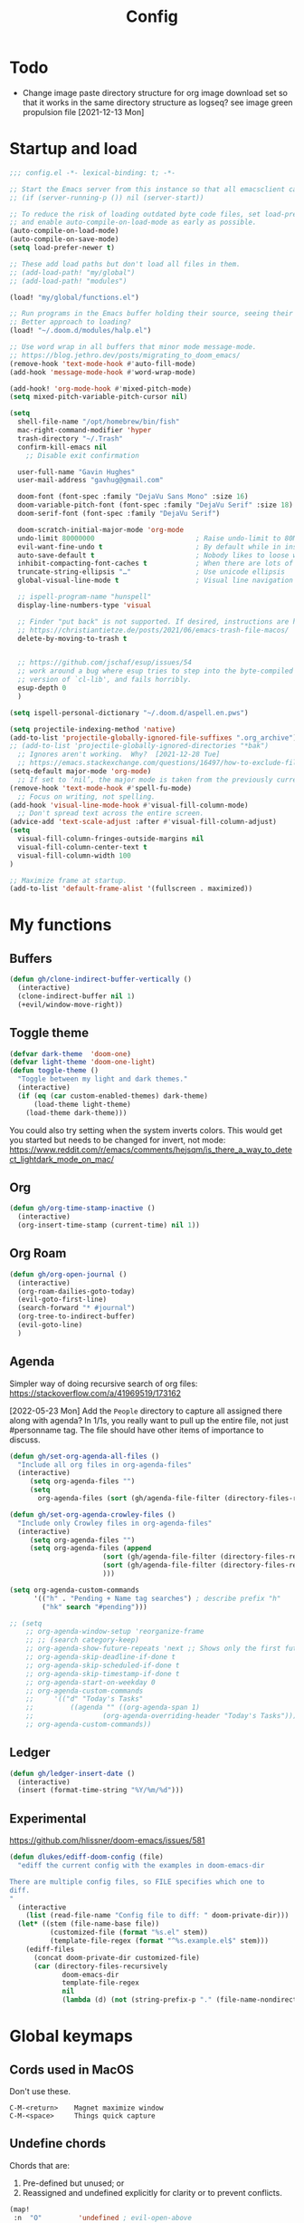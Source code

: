 #+title: Config
#+startup: overview

* Todo
- Change image paste directory structure for org image download set so that it works in the same directory structure as logseq? see image green propulsion file [2021-12-13 Mon]
* Startup and load
#+begin_src emacs-lisp :tangle yes
;;; config.el -*- lexical-binding: t; -*-

;; Start the Emacs server from this instance so that all emacsclient calls are routed here.
;; (if (server-running-p ()) nil (server-start))

;; To reduce the risk of loading outdated byte code files, set load-prefer-newer
;; and enable auto-compile-on-load-mode as early as possible.
(auto-compile-on-load-mode)
(auto-compile-on-save-mode)
(setq load-prefer-newer t)

;; These add load paths but don't load all files in them.
;; (add-load-path! "my/global")
;; (add-load-path! "modules")

(load! "my/global/functions.el")

;; Run programs in the Emacs buffer holding their source, seeing their output inline, interactively.
;; Better approach to loading?
(load! "~/.doom.d/modules/halp.el")

;; Use word wrap in all buffers that minor mode message-mode.
;; https://blog.jethro.dev/posts/migrating_to_doom_emacs/
(remove-hook 'text-mode-hook #'auto-fill-mode)
(add-hook 'message-mode-hook #'word-wrap-mode)

(add-hook! 'org-mode-hook #'mixed-pitch-mode)
(setq mixed-pitch-variable-pitch-cursor nil)

(setq
  shell-file-name "/opt/homebrew/bin/fish"
  mac-right-command-modifier 'hyper
  trash-directory "~/.Trash"
  confirm-kill-emacs nil
    ;; Disable exit confirmation

  user-full-name "Gavin Hughes"
  user-mail-address "gavhug@gmail.com"

  doom-font (font-spec :family "DejaVu Sans Mono" :size 16)
  doom-variable-pitch-font (font-spec :family "DejaVu Serif" :size 18)
  doom-serif-font (font-spec :family "DejaVu Serif")

  doom-scratch-initial-major-mode 'org-mode
  undo-limit 80000000                         ; Raise undo-limit to 80Mb
  evil-want-fine-undo t                       ; By default while in insert all changes are one big blob. Be more granular
  auto-save-default t                         ; Nobody likes to loose work, I certainly don't
  inhibit-compacting-font-caches t            ; When there are lots of glyphs, keep them in memory
  truncate-string-ellipsis "…"                ; Use unicode ellipsis
  global-visual-line-mode t                   ; Visual line navigation everywhere.

  ;; ispell-program-name "hunspell"
  display-line-numbers-type 'visual

  ;; Finder "put back" is not supported. If desired, instructions are here
  ;; https://christiantietze.de/posts/2021/06/emacs-trash-file-macos/
  delete-by-moving-to-trash t


  ;; https://github.com/jschaf/esup/issues/54
  ;; work around a bug where esup tries to step into the byte-compiled
  ;; version of `cl-lib', and fails horribly.
  esup-depth 0
  )

(setq ispell-personal-dictionary "~/.doom.d/aspell.en.pws")

(setq projectile-indexing-method 'native)
(add-to-list 'projectile-globally-ignored-file-suffixes ".org_archive")
;; (add-to-list 'projectile-globally-ignored-directories "*bak")
  ;; Ignores aren't working.  Why?  [2021-12-28 Tue]
  ;; https://emacs.stackexchange.com/questions/16497/how-to-exclude-files-from-projectile
(setq-default major-mode 'org-mode)
  ;; If set to ‘nil’, the major mode is taken from the previously current buffer.
(remove-hook 'text-mode-hook #'spell-fu-mode)
  ;; Focus on writing, not spelling.
(add-hook 'visual-line-mode-hook #'visual-fill-column-mode)
  ;; Don't spread text across the entire screen.
(advice-add 'text-scale-adjust :after #'visual-fill-column-adjust)
(setq
  visual-fill-column-fringes-outside-margins nil
  visual-fill-column-center-text t
  visual-fill-column-width 100
)

;; Maximize frame at startup.
(add-to-list 'default-frame-alist '(fullscreen . maximized))
#+end_src

* My functions
** Buffers
#+begin_src emacs-lisp :tangle yes
(defun gh/clone-indirect-buffer-vertically ()
  (interactive)
  (clone-indirect-buffer nil 1)
  (+evil/window-move-right))
#+end_src
** Toggle theme
#+begin_src emacs-lisp :tangle yes
(defvar dark-theme  'doom-one)
(defvar light-theme 'doom-one-light)
(defun toggle-theme ()
  "Toggle between my light and dark themes."
  (interactive)
  (if (eq (car custom-enabled-themes) dark-theme)
      (load-theme light-theme)
    (load-theme dark-theme)))
#+end_src
:NOTES:
You could also try setting when the system inverts colors. This would get you started but needs to be changed for invert, not mode:
https://www.reddit.com/r/emacs/comments/hejsqm/is_there_a_way_to_detect_lightdark_mode_on_mac/
:END:
** Org
#+begin_src emacs-lisp :tangle yes
(defun gh/org-time-stamp-inactive ()
  (interactive)
  (org-insert-time-stamp (current-time) nil 1))
#+end_src
** Org Roam
#+begin_src emacs-lisp :tangle yes
(defun gh/org-open-journal ()
  (interactive)
  (org-roam-dailies-goto-today)
  (evil-goto-first-line)
  (search-forward "* #journal")
  (org-tree-to-indirect-buffer)
  (evil-goto-line)
  )
#+end_src
** Agenda
Simpler way of doing recursive search of org files:
https://stackoverflow.com/a/41969519/173162


[2022-05-23 Mon]
    Add the =People= directory to capture all assigned there along with agenda?
    In 1/1s, you really want to pull up the entire file, not just #personname tag.  The file should have other items of importance to discuss.

#+begin_src emacs-lisp :tangle no
(defun gh/set-org-agenda-all-files ()
  "Include all org files in org-agenda-files"
  (interactive)
     (setq org-agenda-files "")
     (setq
       org-agenda-files (sort (gh/agenda-file-filter (directory-files-recursively org-roam-directory "\\.org$")) #'string>)))
#+end_src

#+begin_src emacs-lisp :tangle no
(defun gh/set-org-agenda-crowley-files ()
  "Include only Crowley files in org-agenda-files"
  (interactive)
     (setq org-agenda-files "")
     (setq org-agenda-files (append
                       (sort (gh/agenda-file-filter (directory-files-recursively (concat org-roam-directory "/pages") "\\.org$")) #'string>)
                       (sort (gh/agenda-file-filter (directory-files-recursively (concat org-roam-directory "/daily") "\\.org$")) #'string>)
                       )))
#+end_src

#+begin_src emacs-lisp :tangle yes
(setq org-agenda-custom-commands
      '(("h" . "Pending + Name tag searches") ; describe prefix "h"
        ("hk" search "#pending")))

;; (setq
    ;; org-agenda-window-setup 'reorganize-frame
    ;; ;; (search category-keep)
    ;; org-agenda-show-future-repeats 'next ;; Shows only the first future repeat.
    ;; org-agenda-skip-deadline-if-done t
    ;; org-agenda-skip-scheduled-if-done t
    ;; org-agenda-skip-timestamp-if-done t
    ;; org-agenda-start-on-weekday 0
    ;; org-agenda-custom-commands
    ;;     '(("d" "Today's Tasks"
    ;;         ((agenda "" ((org-agenda-span 1)
    ;;                 (org-agenda-overriding-header "Today's Tasks")))))
    ;; org-agenda-custom-commands))
#+end_src
** Ledger
#+begin_src emacs-lisp :tangle yes
(defun gh/ledger-insert-date ()
  (interactive)
  (insert (format-time-string "%Y/%m/%d")))
#+end_src
** Experimental
https://github.com/hlissner/doom-emacs/issues/581
#+begin_src emacs-lisp :tangle no
(defun dlukes/ediff-doom-config (file)
  "ediff the current config with the examples in doom-emacs-dir

There are multiple config files, so FILE specifies which one to
diff.
"
  (interactive
    (list (read-file-name "Config file to diff: " doom-private-dir)))
  (let* ((stem (file-name-base file))
          (customized-file (format "%s.el" stem))
          (template-file-regex (format "^%s.example.el$" stem)))
    (ediff-files
      (concat doom-private-dir customized-file)
      (car (directory-files-recursively
             doom-emacs-dir
             template-file-regex
             nil
             (lambda (d) (not (string-prefix-p "." (file-name-nondirectory d)))))))))
#+end_src

* Global keymaps
** Cords used in MacOS
Don't use these.
#+begin_src
C-M-<return>    Magnet maximize window
C-M-<space>     Things quick capture
#+end_src

** Undefine chords
Chords that are:
1. Pre-defined but unused; or
2. Reassigned and undefined explicitly for clarity or to prevent conflicts.

#+begin_src emacs-lisp :tangle yes
(map!
 :n  "O"         'undefined ; evil-open-above
 :ni "C-d"       'undefined ; evil-scroll-down
     "M-d"       'undefined ; kill-word
     "M-z"       'undefined ; zap-to-char. Using SPC d f /char/
     "s-:"       'undefined ; iSpell
     "s-e"       'undefined ; isearch-yank-kill
     "C-SPC"     'undefined ; set-mark-command

     ; Using undo-fu package mapped for Mac consistency to to s-z and S-s-z.
     "C-/"       'undefined ; undo-fu-only-undo. When would I need this?
     "C-?"       'undefined ; undo-fu-only-redo. When would I need this?
                            ; This is assigned thru Maestro as "Open Recent"

 :leader ":"     'undefined ; M-x
 :leader "."     'undefined ; counsel-find-file. SPC ff
 :leader "f D"   'undefined ; doom/delete-this-file. SPC f d
 :leader "X"     'undefined
 :leader "b N"   'undefined
 :leader "u"     'undefined ;; Universal argument
 )
#+end_src

*** Items I'd like to add but have failed to get working.
Already have =C-a= for this. Return =C-h= to the vanilla help leader.
#+begin_src emacs-lisp :tangle no
 :i  "C-h"       'undefined ; org-beginning-of-line.
#+end_src

** Global chords
Hyper key to get there quickly.
#+begin_src emacs-lisp :tangle yes
(map!
;;   This might be better defined in their category locations than references
;;   with a master list in comments here.
;; "H-a"         (cmd! (find-file "~/Desktop/stack.log"))
"H-c"         (cmd! (find-file "/Users/gavinhughes/.doom.d/config.org"))
"H-\\"        'toggle-theme
"C-M-;"      'yank-from-kill-ring
"H-y"        'doom/delete-this-file
"H-j"        'gh/org-open-journal

 ;; Movement
 :n "$"                  'end-of-visual-line
 :n "j"                  'evil-next-visual-line
 :n "k"                  'evil-previous-visual-line
    "M-<left>"           'backward-word
    "M-<right>"          'forward-word
    "M-s-l"              'avy-goto-char
    "M-s-;"              'avy-goto-char-2
 :i "s-l" "<escape>la" ;; Step forward over single chars without leaving insert mode
 :i "s-h" "<escape>ha" ;; Step back over...
 :i "s-S" "<escape>0i" ;; Jump to col 0. Useful in org mode

 :i "M-o"  'evil-execute-in-normal-state

:ni "M-."                'better-jumper-jump-forward
:ni "M-,"                'better-jumper-jump-backward

 ;; Special characters
 :i "M--" "–" ;; m-dash. Consistent with Mac.

 ;; Buffers
 "s-n"            (cmd! (evil-buffer-new 1 nil))
 "s-k"            'kill-current-buffer
 "M-s-k"          'kill-buffer-and-window
 "s-,"            'ivy-switch-buffer
 "M-s-]"          'next-buffer
 "M-s-["          'previous-buffer
 "s-p"            'ps-print-buffer-with-confirmation
 "s-;"            'org-roam-node-find
 "M-s-s"          (cmd! (save-buffer) (kill-current-buffer))

 ;; Windows
 "s-'"            'evil-window-next
 "s-\""           'evil-window-prev
 "C-S-M-<return>" 'toggle-frame-fullscreen
 ;; Doesn't work in emacs-mac. All frames are maximized.
 ;; "C-M-<return>" 'toggle-frame-maximized

;; Workspaces.
;; :n assignment is in the package. Add :i.
;; [2022-05-22 Sun] Just pulled out the :ni to make this work in the agenda. Any issues??
 "s-1"        '+workspace/switch-to-0
 "s-2"        '+workspace/switch-to-1
 "s-3"        '+workspace/switch-to-2
 "s-4"        '+workspace/switch-to-3

 ;; Other
 :ni "s-O"       'evil-open-above
     "s-<up>"    '+evil/insert-newline-above
     "s-<down>"  '+evil/insert-newline-below
     ;; "M-<return>" '+evil/insert-newline-below
     "M-<return>"  '+default/newline-below
;; was "H-<return>" with the following note:
  ;; todo. write about the reason for this. Has to do with org mode conflict 's-<return>'
 ;; :ni "s-<return>" (cmd! (message "Use <H-return>"))
:niv "C-u"       'universal-argument

;; Make `$` behave same as in :normal.
 :v  "$"         (cmd! (evil-end-of-line) (evil-backward-char) (evil-forward-char))

 ;; Leaders – place last, otherwise errors.
 :leader "f m"   'doom/move-this-file
 :leader "b n"   'rename-buffer
 :leader "b c"   'gh/clone-indirect-buffer-vertically
 :leader "j d"   'dired-jump
 :leader "<"     '+ivy/switch-workspace-buffer
 :leader ","     'ivy-switch-buffer
 :leader "SPC"   '+ivy/projectile-find-file
 :leader "f d"   'doom/delete-this-file

;; Git
 :leader "g f d"   'magit-diff-buffer-file

 ;; `m` Mac OS
 :leader "m m d"   '+macos/open-in-default-program
 :leader "m m o"   'reveal-in-osx-finder

 ;; `t` Toggle
 :leader "t v"   'visual-fill-column-mode
 )
 #+end_src


* Org Mode
** Config
Is there a [[https://github.com/hlissner/doom-emacs/blob/develop/docs/getting_started.org#usingloading-local-packages][better way]] to load using packages.el?
#+begin_src emacs-lisp :tangle no
(add-load-path! "my/org-mode")
(require 'org-mac-link)
#+end_src

#+begin_src emacs-lisp :tangle yes
(setq
  org-directory "~/iCloud/OrgNotes/"
  org-archive-location "archive.org::* From %s"
  org-attach-id-dir (concat org-directory "attachments/")
  org-ellipsis " ▼ "
  org-cycle-separator-lines 3
  org-special-ctrl-k t
  ;; Not working 7/13/21
  org-ctrl-k-protect-subtree t
  org-blank-before-new-entry '((heading . nil)
                               (plain-list-item . nil)))
#+end_src

Save org buffers every 5 seconds of idle time. Necessary for Logseq. Without it, I would jump over to Logseq and make edits without first writing changes in the org file resulting in a fork.
#+begin_src emacs-lisp :tangle yes
(setq auto-save-timeout 30)
(add-hook 'auto-save-hook 'org-save-all-org-buffers)
#+end_src

** Appearance
Make text easier to read by increasing space between lines.
#+begin_src emacs-lisp :tangle yes
(add-hook 'org-mode-hook (lambda () (setq line-spacing 10)))
#+end_src

Fonts
#+begin_src emacs-lisp :tangle yes
(setq
    org-priority-faces '((?A . (:foreground "dim grey"))
                        (?B . (:foreground "dim grey"))
                        (?C . (:foreground "dim grey")))
    org-todo-keyword-faces
    '(
            ("DOING" :foreground "grey40" :weight bold :family "DejaVu Sans Mono")
            ("ASSIGNED" :foreground "grey40" :weight bold :family "DejaVu Sans Mono")
            ("TODO" :foreground "dim grey" :weight bold :family "DejaVu Sans Mono")
            ("WIP" :foreground "dim grey" :weight bold :family "DejaVu Sans Mono")
            ("DONE" :foreground "grey25" :weight bold :family "DejaVu Sans Mono")
            ("PENDING" :foreground "dim grey" :weight bold :family "DejaVu Sans Mono")
            ("PAUSED" :foreground "dim grey" :weight bold :family "DejaVu Sans Mono")
            ("[ ]" :foreground "dim grey")
            ("[X]" :foreground "grey25")
            ("CANCELLED" :foreground "grey25" :weight bold :family "DejaVu Sans Mono"))
   )
#+end_src

#+begin_src emacs-lisp :tangle yes
(custom-theme-set-faces
  'user
  ;; Use only two alternating colors for heading.
  '(org-level-1 ((t (:foreground "systemTealColor" :height 1.15))))
  '(org-level-2 ((t (:weight bold :foreground "systemBrownColor"))))
  '(org-level-3 ((t (:foreground "systemTealColor"))))
  '(org-level-4 ((t (:foreground "systemBrownColor"))))
  '(org-level-5 ((t (:foreground "systemTealColor"))))
  '(org-level-6 ((t (:foreground "systemBrownColor"))))

  ;; Remove bold from links.
  ;; "pink1" is here in search of a solution that would undefine the color on a link
  ;; and inherit.
  '(link ((t (:weight normal :underline "grey37" :foreground "pink1")))))
#+end_src

** Keymaps
#+begin_src emacs-lisp :tangle yes
(map! :map org-mode-map
  :ni "C-<return>"  (cmd! (evil-org-org-insert-heading-respect-content-below))
  :ni "s-<return>"         (cmd! (+org/insert-item-below 1))
  :ni "S-s-<return>"     (cmd! (+org/insert-item-above 1))
  :ni "M-s-<return>"       (cmd! (org-insert-subheading 1) (evil-insert 1))
  ;; Insert a heading while currently working a bullet list
  :nie "C-M-s-<return>"     (cmd! (org-previous-visible-heading 1) (+org/insert-item-below 1))



  "M-s-SPC"            'org-capture

  "H-n"                'org-next-visible-heading
  "H-p"                'org-previous-visible-heading
  "H-r"                (cmd! (+org/refile-to-file nil "daily.org"))
  "H-R"                '+org/refile-to-file
  ;; "H-a"                'org-archive-subtree
  "H-a"                'gh/open-or-pop-to-agenda
  "C-<"                'org-do-promote
  "C->"                'org-do-demote
  ;; "s-."                'org-shiftright
  ;; "s->"                'org-shiftleft
  ;; Previously, "H-l"                "C-u C-u C-c C-x C-l" ;; Preview all latex
  "H-L"                "C-u C-c C-x C-l" ;; Un-preview all latex
  "C-M-y"              'org-download-screenshot
  "C-M-S-y"            'org-download-yank

  ;; Quickly get done Todo states
  ;; This is anti-pattern but efficient
  "H-l"  "C-c C-t d" ; DOING
  "H-k"  "C-c C-t o" ; DONE
  ;; "H-'"

  :niv "s-j"        'org-todo

  :leader "i d"     'gh/org-time-stamp-inactive
  :leader "m m S"   'gh/yank-safari-front-url
  :leader "m m s"   'gh/org-insert-safari-front-link

  ;; :leader "a a"   'gh/set-org-agenda-all-files
  ;; :leader "a c"   'gh/set-org-agenda-crowley-files
  )
#+end_src

Roam keys that make sense in anywhere.
#+begin_src emacs-lisp :tangle yes
(map!
    "H-,"         'org-roam-dailies-goto-today
    "H-."         (cmd! (find-file (expand-file-name "daily.org"
                        (expand-file-name org-roam-dailies-directory org-roam-directory))))
    "H-d"         'org-roam-dailies-goto-date
    "H-["         'org-roam-dailies-goto-previous-note
    "H-]"         'org-roam-dailies-goto-next-note
)
#+end_src

Roam keys that only make sense in a roam buffer.
#+begin_src emacs-lisp :tangle yes
(map! :map org-roam-mode-map
    ;; Add :n to override assignment in +workspaces
        "<f7>"        'org-tags-view
        "<f9>"        'org-agenda-list

  "s-I"                'org-roam-node-insert
        ;; `r` org-roam
    :leader "r r"     'org-roam-node-find
    :leader "r b"     'org-roam-buffer-toggle
)
#+end_src

#+begin_src emacs-lisp :tangle no
;; (after! org-roam
;;         :config
;;         (set-company-backend! 'org-mode '(company-org-roam company-yasnippet company-dabbrev)))

;; Not working yet. And will probably be in the next release of v2
;; (defun org-roam-node-insert-immediate (arg &rest args)
;;   (interactive "p")
;;   (let ((args (cons arg args))
;;         (org-roam-capture-templates (list (append (car org-roam-capture-templates)
;;                                                   '(:immediate-finish t)))))
;;     (apply #'org-roam-node-insert args)))
#+end_src

** Tags
#+begin_src emacs-lisp :tangle yes
(setq
  org-use-tag-inheritance nil
  org-agenda-use-tag-inheritance nil
  org-tag-alist '((:startgrouptag)
                  ("Interaction")
                  (:grouptags)
                  ("ia")
                  ("{ia#.+}")
                  (:endgrouptag))

  ;; https://www.fromkk.com/posts/preview-latex-in-org-mode-with-emacs-in-macos/
  ;; org-preview-latex-default-process 'dvisvgm
  ;; org-format-latex-options '(:scale 2.0)
  ;; org-startup-with-inline-images 0
  ;; org-startup-with-latex-preview 0
    ;; Can be set per file with #+STARTUP: ‘inlineimages’ or ‘noinlineimages’
 )
#+end_src

** More
;; https://www.orgroam.com/manual.html#Org_002droam-Protocol
;; Installed. How to use it? [2021-12-13 Mon]
;; (require 'org-roam-protocol)

#+begin_src emacs-lisp :tangle yes
(use-package! org-mac-link
  ;; Current version of Outlook doesn't support direct links to messages.
    :after org
    :config
    (setq org-mac-grab-Acrobat-app-p nil) ; Disable grabbing from Adobe Acrobat
    (setq org-mac-grab-devonthink-app-p nil) ; Disable grabbinb from DevonThink
    (map! :map org-mode-map          "C-c g"  #'org-mac-grab-link))

;; Logseq
;; (setq org-logseq-dir "~/Library/Mobile Documents/com~apple~CloudDocs/OrgNotes/Roam/")
;; (setq org-agenda-files (directory-files "~/iCloud/OrgNotes" nil "."));;)"~/iCloud/OrgNotes/")
;; (setq org-agenda-inhibit-startup t)
;; (setq org-agenda-dim-blocked-tasks nil)

;; (use-package! org-roam-bibtex
;;   :after org-roam
;;   :config
;;   (require 'org-ref)) ; optional: if Org Ref is not loaded anywhere else, load it here

;; (setq org-roam-capture-templates
;;       '(;; ... other templates
;;         ;; bibliography note template
;;         ("r" "bibliography reference" plain "%?"
;;         :target
;;         (file+head "references/${citekey}.org" "#+title: ${title}\n")
;;         :unnarrowed t)))
#+end_src

** Literate config
The Doom +literate module will tangle automatically on save. Need to turn this off because:
1. My org is configured to autosave to avoid losing work when using Roam with Logseq;
2. Tangle on autosave will often result in config.el in a broken state during config.org edits.

#+begin_src emacs-lisp :tangle yes
(remove-hook 'org-mode-hook #'+literate-enable-recompile-h)
#+end_src

** File associations
This was working before going literate. Not sure it's even needed.
Open pdfs with emacs.

#+begin_src emacs-lisp :tangle no
;; (setq org-file-apps (delq (assoc "\\.pdf\\'" org-file-apps) org-file-apps))
;; (setcdr (assoc "\\.pdf\\'" org-file-apps) 'emacs)
#+end_src

*** TODO This needs to work in Dired, not Orgs
Better would be PDF Expert. How to do that?
Also want to be able to open Numbers files, currently this dives into the bundle.


** More org
;; For export to .md, .doc, etc.
;; https://github.com/tecosaur/org-pandoc-import
;; (use-package! org-pandoc-import :after org)

** org-download
 org-download is not great.
https://github.com/abo-abo/org-download/blob/master/org-download.el

Good guide:
https://zzamboni.org/post/how-to-insert-screenshots-in-org-documents-on-macos/
 Using the 'attach method, files are inserted in the org-attach-id directory under the file property.
 Limitations:
 - Images will not insert unless under a heading.
#+begin_src emacs-lisp :tangle yes
(require 'org-download)
(after! org
  (setq
    org-download-method 'attach
    org-download-timestamp "%Y%m%d-%H%M%S_"
    org-image-actual-width 300
    org-download-delete-image-after-download 1 ; Delete temp image after download
    org-download-screenshot-method "/opt/homebrew/bin/pngpaste %s"
    org-download-annotate-function #'gh/dont-annotate) ; Don't insert any property info above the link.
  )
(defun gh/dont-annotate (link) "")
#+end_src

** More
#+begin_src emacs-lisp :tangle yes
(add-hook 'org-mode-hook #'org-appear-mode)
(after! org
  ;; (load-directory! "my/org-mode")
 (vi-tilde-fringe-mode -1)
 (setq
    company-idle-delay nil ;; no autocompletion
    org-hide-emphasis-markers t
    spell-fu-mode nil

    org-todo-keywords
    '(
        (sequence
        "TODO(u)"
        "[ ](c)"
        "|"
        "DOING(d)"
        "ASSIGNED(s)"
        "DONE(o)"
        "[X](x)"
        "CANCELLED(l)"
        )
        (sequence
        "WIP(w)"
        "PENDING(p)"
        "PAUSED(a)"
        "|"
      ))))
#+end_src

** Org Roam
#+begin_src emacs-lisp :tangle yes
(setq org-roam-v2-ack t
      org-roam-directory "~/Library/Mobile Documents/com~apple~CloudDocs/OrgNotes/Roam"
      org-roam-db-autosync-mode t

      org-roam-capture-templates '(("d" "default" plain "%?"
                                      :target (file+head "${slug}.org"
                                                         "#+TITLE:   ${title}\n#+STARTUP: overview\n–")
                                      :unnarrowed t))
      org-roam-dailies-directory "daily"
      org-roam-dailies-capture-templates '(("d" "default" entry
                                            "* %?"
                                        :target (file+head
"%<%Y-%m-%d>.org"
"#+TITLE: %<%A, %-m/%-d/%y>
#+STARTUP: overview
| [[https://crowley-cpt.deltekenterprise.com/cpweb/cploginform.htm?system=CROWLEYCONFIG][Timesheet]] | [[elisp:(gh/open-or-pop-to-agenda)][Agenda]] | [[id:133b80ef-ce99-4b70-b2d4-49e62469b2a2][Crowley]] |

"))))
#+end_src
* Other Modes
** Haskell
#+begin_src emacs-lisp :tangle yes
(map! :map haskell-mode-map
 :i "M-s-;" (cmd! (insert "-> "))
 :i "M-s-:" (cmd! (insert "<- "))
 )
 #+end_src

** Elixir and Phoenix
#+begin_src emacs-lisp :tangle yes
(map! :map elixir-mode-map
 :i "M-s-;" (cmd! (insert "-> "))
 :i "M-s-:" (cmd! (insert "<- "))
 :i "s-:"   (cmd! (insert "=> "))
 :i "M-s-." (cmd! (insert "|> "))
 )
#+end_src

** Markdown
#+begin_src emacs-lisp :tangle yes
(map! :map markdown-mode-map
    ;; Make m-dash behavior consistent with Mac.
    "M--" 'undefine

    "M-s-<return>"  'markdown-insert-list-item
 :i "M--" "–"
;; Errors on markdown-insert-list-item
;;  :ni   "s-<return>" (cmd! (evil-open-below 1) (markdown-insert-list-item))
 )
#+end_src


** Eww
#+begin_src emacs-lisp :tangle yes
(after! eww
  ;; (load-directory! "my/eww-mode")
  ;; This has global effect.  How to limit to just eww mode?
  ;; (visual-fill-column-mode t)
  (map! :map eww-mode-map
        "I" #'my/eww-toggle-images
        "M-<return>" 'my-eww-open-in-new-window
        "M-s-[" 'eww-back-url
        "M-s-]" 'eww-forward-url)
        ;; "<s-mouse-1>" 'my-eww-open-in-new-window
  )
#+end_src
** Ledger
#+begin_src emacs-lisp :tangle yes
(map! :map ledger-mode-map
      "C-c C-l" 'ledger-mode-clean-buffer
      "C-c C-i" 'gh/ledger-insert-date)
#+end_src

** Unused
#+begin_src emacs-lisp :tangle no
(map! :map inferior-ess-mode
  :n "M-j" "<- "
  )
#+end_src


